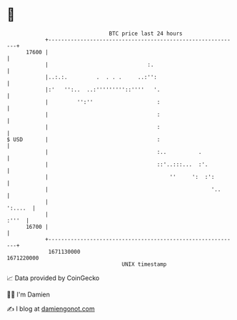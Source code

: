 * 👋

#+begin_example
                                   BTC price last 24 hours                    
               +------------------------------------------------------------+ 
         17600 |                                                            | 
               |                               :.                           | 
               |..:.:.         .  . . .     ..:'':                          | 
               |:'   '':..  ..:'''''''''::''''   '.                         | 
               |         '':''                    :                         | 
               |                                  :                         | 
               |                                  :                         | 
   $ USD       |                                  :                         | 
               |                                  :..          .            | 
               |                                  ::'..:::...  :'.          | 
               |                                      ''     ':  :':        | 
               |                                                   '..      | 
               |                                                    ':....  | 
               |                                                      :'''  | 
         16700 |                                                            | 
               +------------------------------------------------------------+ 
                1671130000                                        1671220000  
                                       UNIX timestamp                         
#+end_example
📈 Data provided by CoinGecko

🧑‍💻 I'm Damien

✍️ I blog at [[https://www.damiengonot.com][damiengonot.com]]
